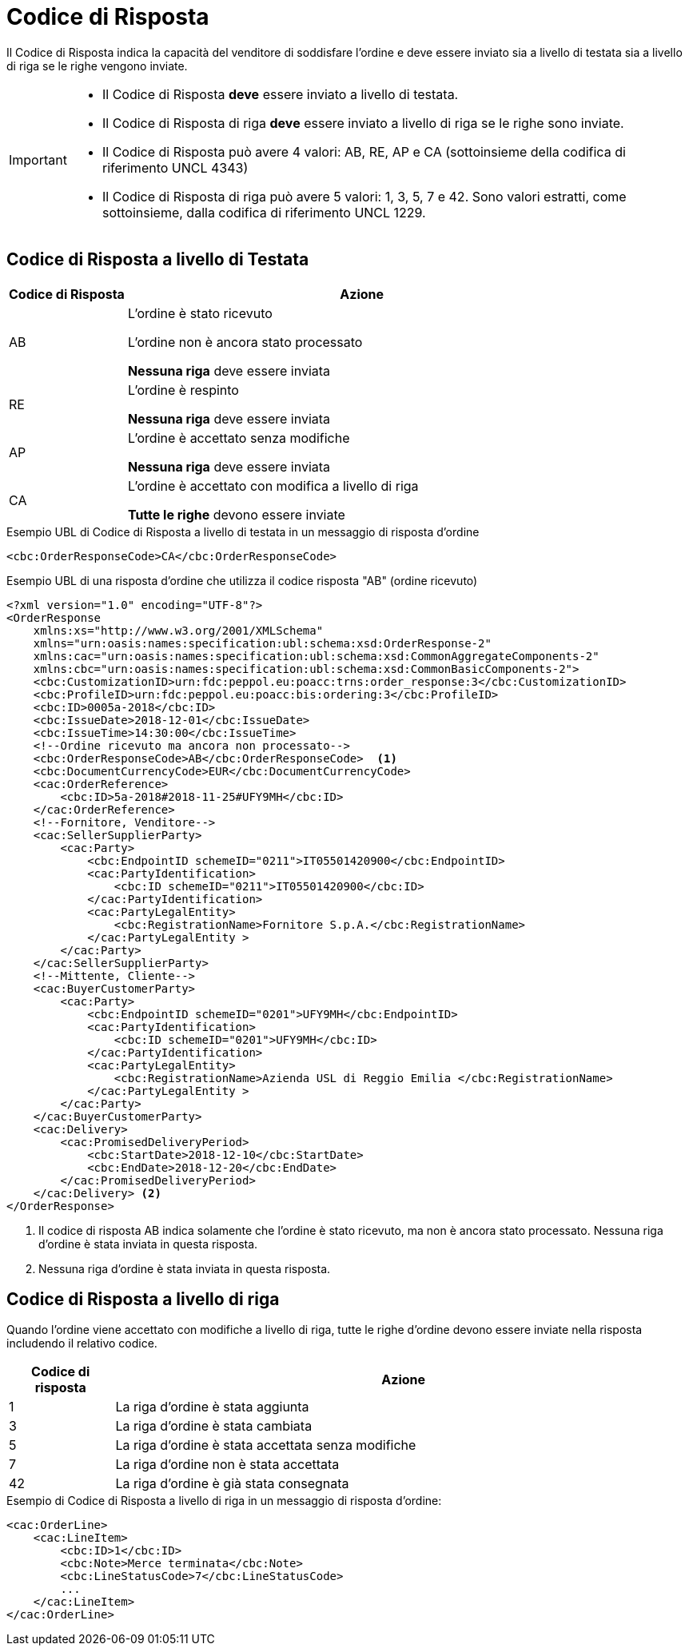 [[response-code]]
= Codice di Risposta

Il Codice di Risposta indica la capacità del venditore di soddisfare l’ordine e deve essere inviato sia a livello di testata sia a livello di riga se le righe vengono inviate.


[IMPORTANT]
====
* Il Codice di Risposta *deve* essere inviato a livello di testata.
* Il Codice di Risposta di riga *deve* essere inviato a livello di riga se le righe sono inviate.
* Il Codice di Risposta può avere 4 valori: AB, RE, AP e CA (sottoinsieme della codifica di riferimento UNCL 4343)
* Il Codice di Risposta di riga può avere 5 valori: 1, 3, 5, 7 e 42. Sono valori estratti, come sottoinsieme, dalla codifica di riferimento UNCL 1229.
====

== Codice di Risposta a livello di Testata

[cols="2,8",options="header"]
|====
|Codice di Risposta
|Azione

|AB
a|
L’ordine è stato ricevuto +

L’ordine non è ancora stato processato +

*Nessuna riga* deve essere inviata

|RE
a|
L’ordine è respinto +

*Nessuna riga* deve essere inviata

|AP
a|
L’ordine è accettato senza modifiche +

*Nessuna riga* deve essere inviata

|CA
a|
L’ordine è accettato con modifica a livello di riga +

*Tutte le righe* devono essere inviate
|====


.Esempio UBL di Codice di Risposta a livello di testata in un messaggio di risposta d’ordine
[source, xml, indent=0]
----
<cbc:OrderResponseCode>CA</cbc:OrderResponseCode>
----

.Esempio UBL di una risposta d’ordine che utilizza il codice risposta "AB" (ordine ricevuto)
[source, xml, indent=0]
----
<?xml version="1.0" encoding="UTF-8"?>
<OrderResponse
    xmlns:xs="http://www.w3.org/2001/XMLSchema"
    xmlns="urn:oasis:names:specification:ubl:schema:xsd:OrderResponse-2"
    xmlns:cac="urn:oasis:names:specification:ubl:schema:xsd:CommonAggregateComponents-2"
    xmlns:cbc="urn:oasis:names:specification:ubl:schema:xsd:CommonBasicComponents-2">
    <cbc:CustomizationID>urn:fdc:peppol.eu:poacc:trns:order_response:3</cbc:CustomizationID>
    <cbc:ProfileID>urn:fdc:peppol.eu:poacc:bis:ordering:3</cbc:ProfileID>
    <cbc:ID>0005a-2018</cbc:ID>
    <cbc:IssueDate>2018-12-01</cbc:IssueDate>
    <cbc:IssueTime>14:30:00</cbc:IssueTime>
    <!--Ordine ricevuto ma ancora non processato-->
    <cbc:OrderResponseCode>AB</cbc:OrderResponseCode>  <1>
    <cbc:DocumentCurrencyCode>EUR</cbc:DocumentCurrencyCode>
    <cac:OrderReference>
        <cbc:ID>5a-2018#2018-11-25#UFY9MH</cbc:ID>
    </cac:OrderReference>
    <!--Fornitore, Venditore-->
    <cac:SellerSupplierParty>
        <cac:Party>
            <cbc:EndpointID schemeID="0211">IT05501420900</cbc:EndpointID>
            <cac:PartyIdentification>
                <cbc:ID schemeID="0211">IT05501420900</cbc:ID>
            </cac:PartyIdentification>
            <cac:PartyLegalEntity>
                <cbc:RegistrationName>Fornitore S.p.A.</cbc:RegistrationName>
            </cac:PartyLegalEntity >
        </cac:Party>
    </cac:SellerSupplierParty>
    <!--Mittente, Cliente-->
    <cac:BuyerCustomerParty>
        <cac:Party>
            <cbc:EndpointID schemeID="0201">UFY9MH</cbc:EndpointID>
            <cac:PartyIdentification>
                <cbc:ID schemeID="0201">UFY9MH</cbc:ID>
            </cac:PartyIdentification>
            <cac:PartyLegalEntity>
                <cbc:RegistrationName>Azienda USL di Reggio Emilia </cbc:RegistrationName>
            </cac:PartyLegalEntity >
        </cac:Party>
    </cac:BuyerCustomerParty>
    <cac:Delivery>
        <cac:PromisedDeliveryPeriod>
            <cbc:StartDate>2018-12-10</cbc:StartDate>
            <cbc:EndDate>2018-12-20</cbc:EndDate>
        </cac:PromisedDeliveryPeriod>
    </cac:Delivery> <2> 
</OrderResponse>
----
<1> Il codice di risposta AB indica solamente che l’ordine è stato ricevuto, ma non è ancora stato processato.
Nessuna riga d’ordine è stata inviata in questa risposta.

<2> Nessuna riga d’ordine è stata inviata in questa risposta.

== Codice di Risposta a livello di riga

Quando l’ordine viene accettato con modifiche a livello di riga, tutte le righe d’ordine devono essere inviate nella risposta includendo il relativo codice.

[cols="2,11",options="header"]
|====
|Codice di risposta
|Azione

|1
|La riga d’ordine è stata aggiunta

|3
|La riga d’ordine è stata cambiata

|5
|La riga d’ordine è stata accettata senza modifiche

|7
|La riga d’ordine non è stata accettata

|42
|La riga d’ordine è già stata consegnata

|====


.Esempio di Codice di Risposta a livello di riga in un messaggio di risposta d’ordine:
[source, xml, indent=0]
----
<cac:OrderLine>
    <cac:LineItem>
        <cbc:ID>1</cbc:ID>
        <cbc:Note>Merce terminata</cbc:Note>
        <cbc:LineStatusCode>7</cbc:LineStatusCode>
        ...
    </cac:LineItem>
</cac:OrderLine>
----

